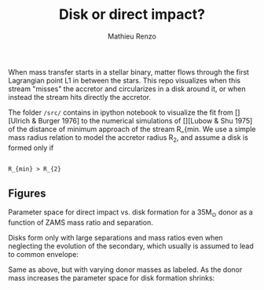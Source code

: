 #+Title: Disk or direct impact?
#+author: Mathieu Renzo

 When mass transfer starts in a stellar binary, matter flows through
 the first Lagrangian point L1 in between the stars. This repo
 visualizes when this stream "misses" the accretor and circularizes in
 a disk around it, or when instead the stream hits directly the
 accretor.

 The folder =/src/= contains in ipython notebook to visualize the fit
 from [][Ulrich & Burger 1976] to the numerical simulations of
 [][Lubow & Shu 1975] of the distance of minimum approach of the
 stream R_{min. We use a simple mass radius relation to model the
 accretor radius R_{2}, and assume a disk is formed only if

#+begin_src tex

R_{min} > R_{2}

#+end_src

** Figures

   Parameter space for direct impact vs. disk formation for a 35M_{\odot}
   donor as a function of ZAMS mass ratio and separation.

   Disks form only with large separations and mass ratios even when
   neglecting the evolution of the secondary, which usually is
   assumed to lead to common envelope:

#+DOWNLOADED: screenshot @ 2022-08-16 10:05:49
[[file:.org_notes_figures/2022-08-16_10-05-49_screenshot.png]]



  Same as above, but with varying donor masses as labeled. As the
  donor mass increases the parameter space for disk formation shrinks:

#+DOWNLOADED: screenshot @ 2022-08-16 10:06:09
[[file:.org_notes_figures/2022-08-16_10-06-09_screenshot.png]]
